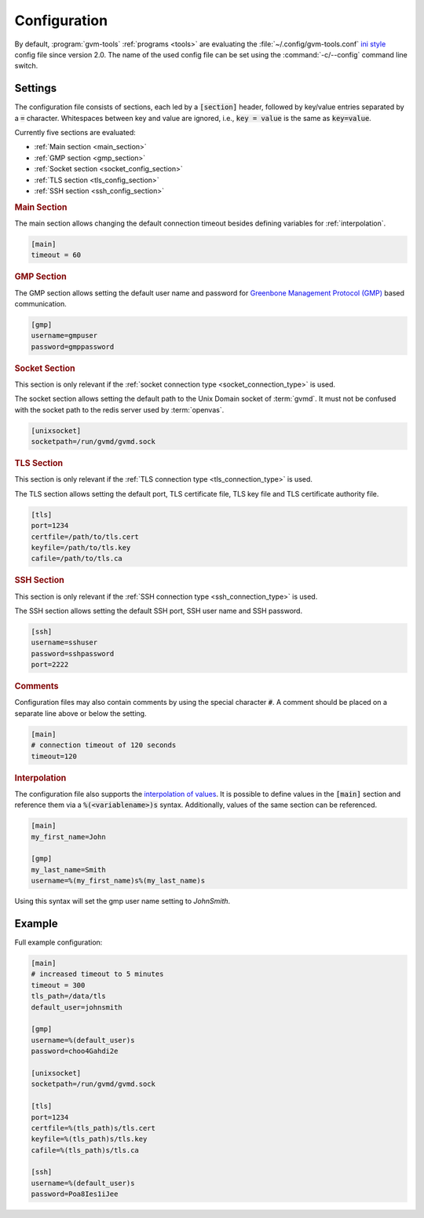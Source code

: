 .. _config:

Configuration
=============

.. versionchanged:: 2.0

By default, :program:`gvm-tools` :ref:`programs <tools>` are evaluating the
:file:`~/.config/gvm-tools.conf`
`ini style <https://docs.python.org/3/library/configparser.html#supported-ini-file-structure>`_
config file since version 2.0. The name of the used config file can be set using the
:command:`-c/--config` command line switch.

Settings
--------

The configuration file consists of sections, each led by a :code:`[section]`
header, followed by key/value entries separated by a :code:`=` character.
Whitespaces between key and value are ignored, i.e., :code:`key = value` is the
same as :code:`key=value`.

Currently five sections are evaluated:

* :ref:`Main section <main_section>`
* :ref:`GMP section <gmp_section>`
* :ref:`Socket section <socket_config_section>`
* :ref:`TLS section <tls_config_section>`
* :ref:`SSH section <ssh_config_section>`

.. _main_section:

.. rubric:: Main Section

The main section allows changing the default connection timeout besides
defining variables for :ref:`interpolation`.

.. code-block:: ini

  [main]
  timeout = 60


.. _gmp_section:

.. rubric:: GMP Section

The GMP section allows setting the default user name and password for
`Greenbone Management Protocol (GMP)
<https://community.greenbone.net/t/about-the-greenbone-management-protocol-gmp-category/83>`_
based communication.

.. code-block:: ini

  [gmp]
  username=gmpuser
  password=gmppassword


.. _socket_config_section:

.. rubric:: Socket Section

This section is only relevant if the :ref:`socket connection type
<socket_connection_type>` is used.

The socket section allows setting the default path to the Unix Domain socket of
:term:`gvmd`. It must not be confused with the socket path to the redis server
used by :term:`openvas`.

.. code-block:: ini

  [unixsocket]
  socketpath=/run/gvmd/gvmd.sock


.. _tls_config_section:

.. rubric:: TLS Section

This section is only relevant if the :ref:`TLS connection type
<tls_connection_type>` is used.

The TLS section allows setting the default port, TLS certificate file, TLS key
file and TLS certificate authority file.

.. code-block:: ini

  [tls]
  port=1234
  certfile=/path/to/tls.cert
  keyfile=/path/to/tls.key
  cafile=/path/to/tls.ca


.. _ssh_config_section:

.. rubric:: SSH Section

This section is only relevant if the :ref:`SSH connection type <ssh_connection_type>`
is used.

The SSH section allows setting the default SSH port, SSH user name and SSH
password.

.. code-block:: ini

  [ssh]
  username=sshuser
  password=sshpassword
  port=2222

.. rubric:: Comments

Configuration files may also contain comments by using the special character
:code:`#`. A comment should be placed on a separate line above or below the
setting.

.. code-block:: ini

  [main]
  # connection timeout of 120 seconds
  timeout=120


.. _interpolation:

.. rubric:: Interpolation

The configuration file also supports the `interpolation of values
<https://docs.python.org/3/library/configparser.html#interpolation-of-values>`_.
It is possible to define values in the :code:`[main]` section and reference
them via a :code:`%(<variablename>)s` syntax. Additionally, values of the
same section can be referenced.

.. code-block:: ini

  [main]
  my_first_name=John

  [gmp]
  my_last_name=Smith
  username=%(my_first_name)s%(my_last_name)s

Using this syntax will set the gmp user name setting to `JohnSmith`.

Example
-------

Full example configuration:

.. code-block:: ini

  [main]
  # increased timeout to 5 minutes
  timeout = 300
  tls_path=/data/tls
  default_user=johnsmith

  [gmp]
  username=%(default_user)s
  password=choo4Gahdi2e

  [unixsocket]
  socketpath=/run/gvmd/gvmd.sock

  [tls]
  port=1234
  certfile=%(tls_path)s/tls.cert
  keyfile=%(tls_path)s/tls.key
  cafile=%(tls_path)s/tls.ca

  [ssh]
  username=%(default_user)s
  password=Poa8Ies1iJee
